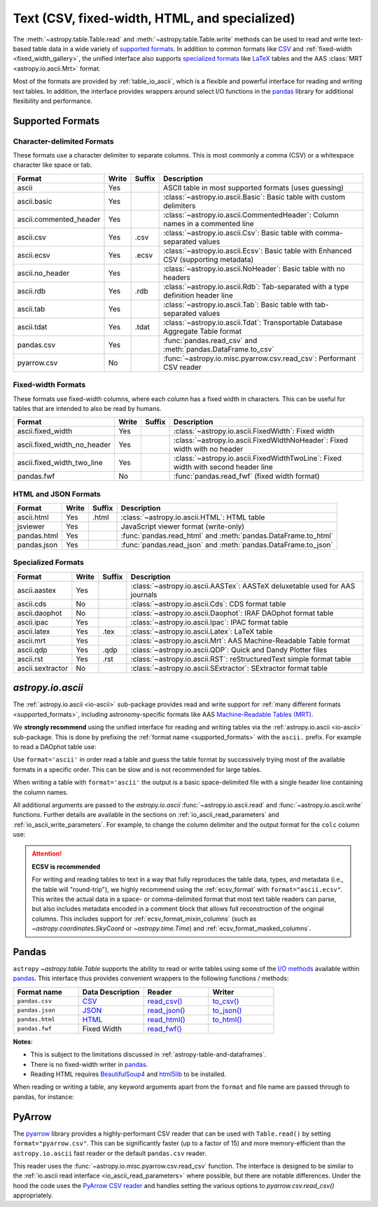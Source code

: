 .. _unified_table_text:

Text (CSV, fixed-width, HTML, and specialized)
==============================================

The :meth:`~astropy.table.Table.read` and :meth:`~astropy.table.Table.write` methods can
be used to read and write text-based table data in a wide variety of `supported
formats`_. In addition to common formats like `CSV
<https://en.wikipedia.org/wiki/Comma-separated_values>`__ and :ref:`fixed-width
<fixed_width_gallery>`, the unified interface also supports `specialized formats`_ like
`LaTeX <https://en.wikipedia.org/wiki/LaTeX>`_ tables and the AAS :class:`MRT
<astropy.io.ascii.Mrt>` format.

Most of the formats are provided by :ref:`table_io_ascii`, which is a flexible and
powerful interface for reading and writing text tables. In addition, the interface
provides wrappers around select I/O functions in the `pandas`_ library for additional
flexibility and performance.

Supported Formats
-----------------

Character-delimited Formats
^^^^^^^^^^^^^^^^^^^^^^^^^^^
These formats use a character delimiter to separate columns. This is most commonly a
comma (CSV) or a whitespace character like space or tab.

===========================  =====  ======  ============================================================================================
           Format            Write  Suffix                                          Description
===========================  =====  ======  ============================================================================================
                      ascii    Yes          ASCII table in most supported formats (uses guessing)
                ascii.basic    Yes          :class:`~astropy.io.ascii.Basic`: Basic table with custom delimiters
     ascii.commented_header    Yes          :class:`~astropy.io.ascii.CommentedHeader`: Column names in a commented line
                  ascii.csv    Yes    .csv  :class:`~astropy.io.ascii.Csv`: Basic table with comma-separated values
                 ascii.ecsv    Yes   .ecsv  :class:`~astropy.io.ascii.Ecsv`: Basic table with Enhanced CSV (supporting metadata)
            ascii.no_header    Yes          :class:`~astropy.io.ascii.NoHeader`: Basic table with no headers
                  ascii.rdb    Yes    .rdb  :class:`~astropy.io.ascii.Rdb`: Tab-separated with a type definition header line
                  ascii.tab    Yes          :class:`~astropy.io.ascii.Tab`: Basic table with tab-separated values
                 ascii.tdat    Yes   .tdat  :class:`~astropy.io.ascii.Tdat`: Transportable Database Aggregate Table format
                 pandas.csv    Yes          :func:`pandas.read_csv` and :meth:`pandas.DataFrame.to_csv`
                pyarrow.csv     No          :func:`~astropy.io.misc.pyarrow.csv.read_csv`: Performant CSV reader
===========================  =====  ======  ============================================================================================

Fixed-width Formats
^^^^^^^^^^^^^^^^^^^
These formats use fixed-width columns, where each column has a fixed width in characters.
This can be useful for tables that are intended to also be read by humans.

===========================  =====  ======  ============================================================================================
           Format            Write  Suffix                                          Description
===========================  =====  ======  ============================================================================================
          ascii.fixed_width    Yes          :class:`~astropy.io.ascii.FixedWidth`: Fixed width
ascii.fixed_width_no_header    Yes          :class:`~astropy.io.ascii.FixedWidthNoHeader`: Fixed width with no header
 ascii.fixed_width_two_line    Yes          :class:`~astropy.io.ascii.FixedWidthTwoLine`: Fixed width with second header line
                 pandas.fwf     No          :func:`pandas.read_fwf` (fixed width format)
===========================  =====  ======  ============================================================================================

HTML and JSON Formats
^^^^^^^^^^^^^^^^^^^^^
===========================  =====  ======  ============================================================================================
           Format            Write  Suffix                                          Description
===========================  =====  ======  ============================================================================================
                 ascii.html    Yes   .html  :class:`~astropy.io.ascii.HTML`: HTML table
                   jsviewer    Yes          JavaScript viewer format (write-only)
                pandas.html    Yes          :func:`pandas.read_html` and :meth:`pandas.DataFrame.to_html`
                pandas.json    Yes          :func:`pandas.read_json` and :meth:`pandas.DataFrame.to_json`
===========================  =====  ======  ============================================================================================

Specialized Formats
^^^^^^^^^^^^^^^^^^^^
===========================  =====  ======  ============================================================================================
           Format            Write  Suffix                                          Description
===========================  =====  ======  ============================================================================================
               ascii.aastex    Yes          :class:`~astropy.io.ascii.AASTex`: AASTeX deluxetable used for AAS journals
                  ascii.cds     No          :class:`~astropy.io.ascii.Cds`: CDS format table
              ascii.daophot     No          :class:`~astropy.io.ascii.Daophot`: IRAF DAOphot format table
                 ascii.ipac    Yes          :class:`~astropy.io.ascii.Ipac`: IPAC format table
                ascii.latex    Yes    .tex  :class:`~astropy.io.ascii.Latex`: LaTeX table
                  ascii.mrt    Yes          :class:`~astropy.io.ascii.Mrt`: AAS Machine-Readable Table format
                  ascii.qdp    Yes    .qdp  :class:`~astropy.io.ascii.QDP`: Quick and Dandy Plotter files
                  ascii.rst    Yes    .rst  :class:`~astropy.io.ascii.RST`: reStructuredText simple format table
           ascii.sextractor     No          :class:`~astropy.io.ascii.SExtractor`: SExtractor format table
===========================  =====  ======  ============================================================================================

.. _table_io_ascii:

`astropy.io.ascii`
------------------
The :ref:`astropy.io.ascii <io-ascii>` sub-package provides read and write support for
:ref:`many different formats <supported_formats>`, including astronomy-specific formats
like AAS `Machine-Readable Tables (MRT) <https://journals.aas.org/mrt-standards/>`_.

We **strongly recommend** using the unified interface for reading and writing tables via
the :ref:`astropy.io.ascii <io-ascii>` sub-package. This is done by prefixing the
:ref:`format name <supported_formats>` with the ``ascii.`` prefix. For example to read a
DAOphot table use:

.. doctest-skip::

    >>> from astropy.table import Table
    >>> t = Table.read('photometry.dat', format='ascii.daophot')

Use ``format='ascii'`` in order read a table and guess the table format by successively
trying most of the available formats in a specific order. This can be slow and is not
recommended for large tables.

.. doctest-skip::

  >>> t = Table.read('astropy/io/ascii/tests/t/latex1.tex', format='ascii')
  >>> print(t)
  cola colb colc
  ---- ---- ----
     a    1    2
     b    3    4

When writing a table with ``format='ascii'`` the output is a basic
space-delimited file with a single header line containing the
column names.

All additional arguments are passed to the `astropy.io.ascii`
:func:`~astropy.io.ascii.read` and :func:`~astropy.io.ascii.write`
functions. Further details are available in the sections on
:ref:`io_ascii_read_parameters` and :ref:`io_ascii_write_parameters`. For
example, to change the column delimiter and the output format for the ``colc``
column use:

.. doctest-skip::

  >>> t.write(sys.stdout, format='ascii', delimiter='|', formats={'colc': '%0.2f'})
  cola|colb|colc
  a|1|2.00
  b|3|4.00

.. attention:: **ECSV is recommended**

   For writing and reading tables to text in a way that fully reproduces the table data,
   types, and metadata (i.e., the table will "round-trip"), we highly recommend using
   the :ref:`ecsv_format` with ``format="ascii.ecsv"``. This writes the actual data in a
   space- or comma-delimited format that most text table readers can parse, but also
   includes metadata encoded in a comment block that allows full reconstruction of the
   original columns. This includes support for :ref:`ecsv_format_mixin_columns` (such as
   `~astropy.coordinates.SkyCoord` or `~astropy.time.Time`) and
   :ref:`ecsv_format_masked_columns`.

..
  EXAMPLE END

.. _table_io_pandas:

Pandas
------

.. _pandas: https://pandas.pydata.org/pandas-docs/stable/index.html

``astropy`` `~astropy.table.Table` supports the ability to read or write tables
using some of the `I/O methods <https://pandas.pydata.org/pandas-docs/stable/user_guide/io.html>`_
available within pandas_. This interface thus provides convenient wrappers to
the following functions / methods:

.. csv-table::
    :header: "Format name", "Data Description", "Reader", "Writer"
    :widths: 25, 25, 25, 25

    ``pandas.csv``,`CSV <https://en.wikipedia.org/wiki/Comma-separated_values>`__,`read_csv() <https://pandas.pydata.org/pandas-docs/stable/user_guide/io.html#io-read-csv-table>`_,`to_csv() <https://pandas.pydata.org/pandas-docs/stable/user_guide/io.html#io-store-in-csv>`_
    ``pandas.json``,`JSON <http://www.json.org/>`__,`read_json() <https://pandas.pydata.org/pandas-docs/stable/user_guide/io.html#io-json-reader>`_,`to_json() <https://pandas.pydata.org/pandas-docs/stable/user_guide/io.html#io-json-writer>`_
    ``pandas.html``,`HTML <https://en.wikipedia.org/wiki/HTML>`__,`read_html() <https://pandas.pydata.org/pandas-docs/stable/user_guide/io.html#io-read-html>`_,`to_html() <https://pandas.pydata.org/pandas-docs/stable/user_guide/io.html#io-html>`_
    ``pandas.fwf``,Fixed Width,`read_fwf() <https://pandas.pydata.org/pandas-docs/stable/reference/api/pandas.read_fwf.html#pandas.read_fwf>`_,

**Notes**:

- This is subject to the limitations discussed in :ref:`astropy-table-and-dataframes`.
- There is no fixed-width writer in pandas_.
- Reading HTML requires `BeautifulSoup4 <https://pypi.org/project/beautifulsoup4/>`_ and
  `html5lib <https://pypi.org/project/html5lib/>`_ to be installed.

When reading or writing a table, any keyword arguments apart from the
``format`` and file name are passed through to pandas, for instance:

.. doctest-skip::

  >>> t.write('data.csv', format='pandas.csv', sep=' ', header=False)
  >>> t2 = Table.read('data.csv', format='pandas.csv', sep=' ', names=['a', 'b', 'c'])

.. _table_io_pyarrow_csv:

PyArrow
--------

.. _pyarrow: https://arrow.apache.org/docs/python/

The `pyarrow`_ library provides a highly-performant CSV reader that can be used with
``Table.read()`` by setting ``format="pyarrow.csv"``. This can be significantly faster
(up to a factor of 15) and more memory-efficient than the ``astropy.io.ascii`` fast reader
or the default ``pandas.csv`` reader.

This reader uses the :func:`~astropy.io.misc.pyarrow.csv.read_csv` function. The
interface is designed to be similar to the :ref:`io.ascii read interface
<io_ascii_read_parameters>` where possible, but there are notable differences. Under the
hood the code uses the `PyArrow CSV reader
<https://arrow.apache.org/docs/python/csv.html>`_ and handles setting the various options
to `pyarrow.csv.read_csv()` appropriately.
